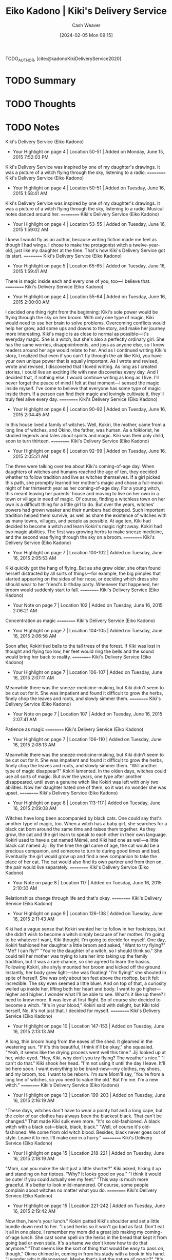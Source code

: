 :PROPERTIES:
:ROAM_REFS: [cite:@kadonoKikiDeliveryService2020]
:ID:       041d3a78-05af-4a51-aff3-88f1ae415f54
:LAST_MODIFIED: [2024-02-15 Thu 16:53]
:END:
#+title: Eiko Kadono | Kiki's Delivery Service
#+hugo_custom_front_matter: :slug "041d3a78-05af-4a51-aff3-88f1ae415f54"
#+author: Cash Weaver
#+date: [2024-02-05 Mon 09:15]
#+filetags: :hastodo:reference:

TODO_AUTHOR, [cite:@kadonoKikiDeliveryService2020]

* TODO Summary
* TODO Thoughts
* TODO Notes
﻿Kiki's Delivery Service (Eiko Kadono)
- Your Highlight on page 4 | Location 50-51 | Added on Monday, June 15, 2015 7:52:03 PM

Kiki's Delivery Service was inspired by one of my daughter's drawings. It was a picture of a witch flying through the sky, listening to a radio.
==========
﻿Kiki's Delivery Service (Eiko Kadono)
- Your Highlight on page 4 | Location 50-51 | Added on Tuesday, June 16, 2015 1:58:41 AM

Kiki's Delivery Service was inspired by one of my daughter's drawings. It was a picture of a witch flying through the sky, listening to a radio. Musical notes danced around her.
==========
﻿Kiki's Delivery Service (Eiko Kadono)
- Your Highlight on page 4 | Location 53-55 | Added on Tuesday, June 16, 2015 1:59:02 AM

I knew I would fly as an author, because writing fiction made me feel as though I had wings. I chose to make the protagonist witch a twelve-year-old, just like my daughter at the time. That's how Kiki's Delivery Service got its start.
==========
﻿Kiki's Delivery Service (Eiko Kadono)
- Your Highlight on page 5 | Location 65-65 | Added on Tuesday, June 16, 2015 1:59:41 AM

There is magic inside each and every one of you, too—I believe that.
==========
﻿Kiki's Delivery Service (Eiko Kadono)
- Your Highlight on page 4 | Location 55-64 | Added on Tuesday, June 16, 2015 2:00:00 AM

I decided one thing right from the beginning: Kiki's sole power would be flying through the sky on her broom. With only one type of magic, Kiki would need to use her brain to solve problems. Overcoming conflicts would help her grow, add some ups and downs to the story, and make her journey more interesting. Kiki's magic is as close to normal as possible—it's everyday magic. She is a witch, but she's also a perfectly ordinary girl. She has the same worries, disappointments, and joys as anyone else, so I knew readers around her age would relate to her. And as I continued writing Kiki's story, I realized that even if you can't fly through the air like Kiki, you have your own unique power that is equally important. As I wrote and revised, wrote and revised, I discovered that I loved writing. As long as I created stories, I could live an exciting life with new discoveries every day. And I decided that, if nothing else, I would continue writing as long as I live. I'll never forget the peace of mind I felt at that moment—I sensed the magic inside myself. I've come to believe that everyone has some type of magic inside them. If a person can find their magic and lovingly cultivate it, they'll truly feel alive every day.
==========
﻿Kiki's Delivery Service (Eiko Kadono)
- Your Highlight on page 6 | Location 90-92 | Added on Tuesday, June 16, 2015 2:04:45 AM

In this house lived a family of witches. Well, Kokiri, the mother, came from a long line of witches, and Okino, the father, was human. As a folklorist, he studied legends and tales about spirits and magic. Kiki was their only child, soon to turn thirteen.
==========
﻿Kiki's Delivery Service (Eiko Kadono)
- Your Highlight on page 6 | Location 92-99 | Added on Tuesday, June 16, 2015 2:05:21 AM

The three were talking over tea about Kiki's coming-of-age day. When daughters of witches and humans reached the age of ten, they decided whether to follow tradition and live as witches themselves. If a girl picked this path, she promptly learned her mother's magic and chose a full-moon night of her thirteenth year as her coming-of-age day. For a young witch, this meant leaving her parents' house and moving to live on her own in a town or village in need of magic. Of course, finding a witchless town on her own is a difficult thing for a little girl to do. But over the years, witches' powers had grown weaker and their numbers had dropped. Such important tradition helped them survive, as well as share the existence of witches with as many towns, villages, and people as possible. At age ten, Kiki had decided to become a witch and learn Kokiri's magic right away. Kokiri had two magic abilities. The first was growing herbs to make sneeze medicine, and the second was flying through the sky on a broom.
==========
﻿Kiki's Delivery Service (Eiko Kadono)
- Your Highlight on page 7 | Location 100-102 | Added on Tuesday, June 16, 2015 2:05:53 AM

Kiki quickly got the hang of flying. But as she grew older, she often found herself distracted by all sorts of things—for example, the big pimples that started appearing on the sides of her nose, or deciding which dress she should wear to her friend's birthday party. Whenever that happened, her broom would suddenly start to fall.
==========
﻿Kiki's Delivery Service (Eiko Kadono)
- Your Note on page 7 | Location 102 | Added on Tuesday, June 16, 2015 2:06:21 AM

Concentration as magic
==========
﻿Kiki's Delivery Service (Eiko Kadono)
- Your Highlight on page 7 | Location 104-105 | Added on Tuesday, June 16, 2015 2:06:56 AM

Soon after, Kokiri tied bells to the tall trees of the forest. If Kiki was lost in thought and flying too low, her feet would ring the bells and the sound would bring her back to reality.
==========
﻿Kiki's Delivery Service (Eiko Kadono)
- Your Highlight on page 7 | Location 106-107 | Added on Tuesday, June 16, 2015 2:07:11 AM

Meanwhile there was the sneeze-medicine-making, but Kiki didn't seem to be cut out for it. She was impatient and found it difficult to grow the herbs, finely chop the leaves and roots, and slowly simmer them.
==========
﻿Kiki's Delivery Service (Eiko Kadono)
- Your Note on page 7 | Location 107 | Added on Tuesday, June 16, 2015 2:07:41 AM

Patience as magic
==========
﻿Kiki's Delivery Service (Eiko Kadono)
- Your Highlight on page 7 | Location 106-110 | Added on Tuesday, June 16, 2015 2:08:13 AM

Meanwhile there was the sneeze-medicine-making, but Kiki didn't seem to be cut out for it. She was impatient and found it difficult to grow the herbs, finely chop the leaves and roots, and slowly simmer them. "Will another type of magic disappear?" Kokiri lamented. In the olden days, witches could use all sorts of magic. But over the years, one type after another disappeared, until even a genuine witch like Kokiri was left with only two abilities. Now her daughter hated one of them, so it was no wonder she was upset.
==========
﻿Kiki's Delivery Service (Eiko Kadono)
- Your Highlight on page 8 | Location 113-117 | Added on Tuesday, June 16, 2015 2:09:08 AM

Witches have long been accompanied by black cats. One could say that's another type of magic, too. When a witch has a baby girl, she searches for a black cat born around the same time and raises them together. As they grow, the cat and the girl learn to speak to each other in their own language. Kokiri used to have a cat named Mémé, and Kiki had one as well—a little black cat named Jiji. By the time the girl came of age, the cat would be a precious companion, and someone to turn to during good times and bad. Eventually the girl would grow up and find a new companion to take the place of her cat. The cat would also find its own partner and from then on, the pair would live separately.
==========
﻿Kiki's Delivery Service (Eiko Kadono)
- Your Note on page 8 | Location 117 | Added on Tuesday, June 16, 2015 2:10:33 AM

Relationships change through life and that's okay.
==========
﻿Kiki's Delivery Service (Eiko Kadono)
- Your Highlight on page 9 | Location 126-138 | Added on Tuesday, June 16, 2015 2:11:43 AM

Kiki had a vague sense that Kokiri wanted her to follow in her footsteps, but she didn't wish to become a witch simply because of her mother. I'm going to be whatever I want, Kiki thought. I'm going to decide for myself. One day, Kokiri fashioned her daughter a little broom and asked, "Want to try flying?" "Me? I can fly?" "You're the daughter of a witch, so I should think so." She could tell her mother was trying to lure her into taking up the family tradition, but it was a rare chance, so she agreed to learn the basics. Following Kokiri, she shyly mounted her broom and kicked off the ground. Instantly, her body grew light—she was floating! "I'm flying!" she shouted in spite of herself. She was only about ten feet above the rooftop, but it felt incredible. The sky even seemed a little bluer. And on top of that, a curiosity welled up inside her, lifting both her heart and body. I want to go higher—higher and higher. I wonder what I'll be able to see. What's it like up there? I need to know more. It was love at first flight. So of course she decided to become a witch. "It's in your blood," Kokiri said with delight, but Kiki told herself, No, it's not just that. I decided for myself.
==========
﻿Kiki's Delivery Service (Eiko Kadono)
- Your Highlight on page 10 | Location 147-153 | Added on Tuesday, June 16, 2015 2:13:13 AM

A long, thin broom hung from the eaves of the shed. It gleamed in the westering sun. "If it's this beautiful, I think it'll be okay," she squealed. "Yeah, it seems like the drying process went well this time." Jiji looked up at her, wide-eyed. "Hey, Kiki, why don't you try flying? The weather's nice." "I can't do that." Kiki shook her head. "I'm not using it until the day I leave. It'll be here soon. I want everything to be brand-new—my clothes, my shoes, and my broom, too. I want to be reborn. I'm sure Mom'll say, 'You're from a long line of witches, so you need to value the old.' But I'm me. I'm a new witch."
==========
﻿Kiki's Delivery Service (Eiko Kadono)
- Your Highlight on page 13 | Location 199-203 | Added on Tuesday, June 16, 2015 2:16:19 AM

"These days, witches don't have to wear a pointy hat and a long cape, but the color of our clothes has always been the blackest black. That can't be changed." That made Kiki sulk even more. "It's so old-fashioned. A black witch with a black cat—black, black, black." "Well, of course it's old-fashioned. We come from old witch blood. Besides, black never goes out of style. Leave it to me. I'll make one in a hurry."
==========
﻿Kiki's Delivery Service (Eiko Kadono)
- Your Highlight on page 15 | Location 218-221 | Added on Tuesday, June 16, 2015 2:18:19 AM

"Mom, can you make the skirt just a little shorter?" Kiki asked, hiking it up and standing on her tiptoes. "Why? It looks good on you." "I think it would be cuter if you could actually see my feet." "This way is much more graceful. It's better to look mild-mannered. Of course, some people complain about witches no matter what you do.
==========
﻿Kiki's Delivery Service (Eiko Kadono)
- Your Highlight on page 15 | Location 221-242 | Added on Tuesday, June 16, 2015 2:19:42 AM

Now then, here's your lunch." Kokiri patted Kiki's shoulder and set a little bundle down next to her. "I used herbs so it won't go bad as fast. Don't eat it all in one place. I remember my mom did a great job making my coming-of-age lunch. She cast some spell on the herbs in the bread that kept it from going bad or even stale. It's a shame we don't know how to do that anymore." "That seems like the sort of thing that would be easy to pass on, though," Okino chimed in, coming in from his study with a book in his hand. "I wonder why it disappeared. Maybe that's just the nature of magic?" "It's strange that I'm a witch and even I don't know. Some say it's because there's no such thing as a completely dark night or perfect silence anymore—if there's a light on or if there's even a tiny noise, we get distracted and can't get our magic to work." "Certainly compared to ancient times, it's gotten a lot brighter," Okino said. "Nowadays there's always a light on somewhere." "Yes, the world sure has changed." Kokiri nodded, but Kiki, looking in the mirror, had a different idea. "Hmm, you think that's why?" Kiki turned around with a dissatisfied frown. "I don't think it's the world's fault that magic has disappeared. Maybe people hold themselves back too much. Mom, aren't you always saying that witches must be quiet and modest? I hate the idea of living my life constantly worrying about what people will say—I'm going to do whatever I want!" "Oh! That's quite a declaration." Okino's eyes widened dramatically. "Listen, Kiki," Kokiri said. "In the past, it wasn't just us witches—all sorts of people had mysterious powers. But most regular people connected these gifts to bad things in their heads. They believed our powers would bring terrible luck." "That could be true." Okino nodded thoughtfully. "It was! You always heard about how witches made mold grow in fresh milk, but that was simply a way to make a special kind of cheese. And now look, today everyone eats that same cheese." As she spoke, Kokiri looked at Kiki with concern. "Witches were able to survive in that sort of world because we forged a give-and-take relationship with everyone else. Sometimes we hold back, but we also help each other out however we can. I think it was a good thing. Because of this, there are even people like your dad who research witches and fairies to gain a better understanding of us." "Was that a compliment? What an honor." Okino jokily bowed.
==========
﻿Kiki's Delivery Service (Eiko Kadono)
- Your Highlight on page 17 | Location 253-254 | Added on Tuesday, June 16, 2015 2:20:45 AM

Big cities are often full of busy people who don't have time to care about anyone else.
==========
﻿Kiki's Delivery Service (Eiko Kadono)
- Your Highlight on page 17 | Location 255-260 | Added on Tuesday, June 16, 2015 2:21:12 AM

"I know, Mom. I'll be fine. Don't worry." Kiki nodded repeatedly, then turned to Okino. "Hey, Dad, do you remember when you used to hold me up high? You would put your hands under my arms and lift me up and down. Could you do it one more time?" She looked down quickly, a little embarrassed. "Sure!" Okino replied with extra pep. He put his hands under her arms and tried to lift her. "Phew! You're heavy. When did you get so big? Let me try one more time." He staggered a bit but managed to raise her. "I—I'm up! But—ha-ha-ha—it tickles!" Kiki squirmed and laughed.
==========
﻿Kiki's Delivery Service (Eiko Kadono)
- Your Highlight on page 19 | Location 278-280 | Added on Tuesday, June 16, 2015 2:22:46 AM

Once the broom was hovering, she turned around. "Take care, Mom," she said to Kokiri from a few feet above. If she flew any closer, she knew they would both end up crying.
==========
﻿Kiki's Delivery Service (Eiko Kadono)
- Your Highlight on page 19 | Location 282-284 | Added on Tuesday, June 16, 2015 2:23:20 AM

After one final "Goodbye!" she rocketed into the air. Gradually, everyone's waving hands below grew harder to see, and all the lights of the town twinkled like a starry night turned upside down. The full moon hung in the sky, watching over Kiki. Eventually even the lights of the town faded, and all she could see below were mountains shaped like the dark backs of animals.
==========
﻿Kiki's Delivery Service (Eiko Kadono)
- Your Highlight on page 22 | Location 333-334 | Added on Tuesday, June 16, 2015 2:27:12 AM

But if you don't fly every now and then, you start to forget you're a witch, and even who you are at all—can't have that.
==========
﻿Kiki's Delivery Service (Eiko Kadono)
- Your Highlight on page 22 | Location 336-337 | Added on Tuesday, June 16, 2015 2:27:29 AM

"Wow, you're going to see a cow?" "The trick to working as a witch is to take every job.
==========
﻿Kiki's Delivery Service (Eiko Kadono)
- Your Highlight on page 24 | Location 367-369 | Added on Tuesday, June 16, 2015 2:29:46 AM

"You seem awfully excited," Jiji said. "But there could be a witch already living here, like that other town before." "Well, we won't know until we land and ask."
==========
﻿Kiki's Delivery Service (Eiko Kadono)
- Your Highlight on page 24 | Location 367-389 | Added on Tuesday, June 16, 2015 2:31:30 AM

"You seem awfully excited," Jiji said. "But there could be a witch already living here, like that other town before." "Well, we won't know until we land and ask." Kiki sharply angled her broomstick down and landed lightly on one of the town's roads. On the ground, the streets were bustling with afternoon shoppers. When Kiki jumped onto the cobblestones with a thud, everyone was startled. Some people seemed scared and fled, while others hid behind someone else. Soon Kiki was surrounded by a wall of people. She hurriedly took the broom out from between her legs, placed Jiji on her shoulder, and put on a cheerful smile. "Um, I'm Kiki, and I'm a witch—" "Oho, a witch, huh?" one older woman said. "You're a rare breed these days." The woman adjusted the glasses on her nose and stared. "So there's no witch in this town? Phew! Well, as I was saying, I'm Kiki the witch, and this is my black cat, Jiji. I'll make myself at home," she said as she looked around at everyone and then curtsied more carefully than usual. "Make yourself at home? You mean here, in the town of Koriko?" a man chimed in. "Who made that decision?" a woman exclaimed. "Was it that new mayor?" At this point, everyone was exchanging glances with the people next to them and chatting among themselves. "Is there anything good about having a witch around?" "Isn't it kind of strange to go flying about the sky in this day and age?" "They say there used to be one here long ago, but we've been fine without one all this time." "Mommy, witches use magic, right? Seems cool!" "They do outrageous things! You'll get scared!" "Do you have some wicked plot?" As Kiki listened to all the comments, which couldn't really be called kind, her chest tightened. Even so, she tried to be confident. Smile, smile, she thought. She needed to come up with a reply. "I'd love to live in this town. It's pretty, and I like the clock tower," Kiki complimented them. "Well, it's great that you've taken a liking to the town, but…" "But we don't want any trouble." "Whatever floats your boat." Once everyone was satisfied, having had their say, they scattered every which way and disappeared back into the town.
==========
﻿Kiki's Delivery Service (Eiko Kadono)
- Your Highlight on page 26 | Location 392-398 | Added on Tuesday, June 16, 2015 2:32:27 AM

The people from Kiki's hometown were happy to live near a witch. They valued her family, and even said kind things like Witches are like oil for your gears and Having a witch around brings life to the town. Every day someone was stopping by offering something tasty, saying, I just had a little extra! And naturally, Kiki and her family gave back. They shared Kokiri's sneeze medicine, taught the townspeople the names of traditional herbs, played cat's cradle with elderly folks who lived alone, delivered lost and forgotten items by broom—it was a give-and-take lifestyle, just as Kokiri said. That was how it had been ever since Kiki was born, so this whatever floats your boat attitude was strange. After all, Kiki was new to town and she had just come of age—how was she supposed to "float her boat"?
==========
﻿Kiki's Delivery Service (Eiko Kadono)
- Your Highlight on page 30 | Location 448-450 | Added on Tuesday, June 16, 2015 2:35:36 AM

"Wonderful!" Kiki shouted. Then she took the map and the pacifier, mounted her broom, kicked off the ground, and climbed into the sky. "You really are a witch, huh?" Kiki heard Osono's surprised voice at her back as she flew away.
==========
﻿Kiki's Delivery Service (Eiko Kadono)
- Your Highlight on page 32 | Location 482-484 | Added on Tuesday, June 16, 2015 2:38:25 AM

The flour house, which was right next to the bakery, really was a flour storehouse, and it seemed completely coated in the white powder. After Kiki and Jiji relaxed and ate some of their food, they crawled into bed, exhausted. "I might be a white cat by tomorrow." Jiji looked himself over and sneezed.
==========
﻿Kiki's Delivery Service (Eiko Kadono)
- Your Highlight on page 32 | Location 487-490 | Added on Tuesday, June 16, 2015 2:38:30 AM

"Hey, Kiki, should we look for a different town tomorrow?" Jiji asked. "I think I'm going to stay here a little longer. I wasn't welcomed exactly as I hoped, but the baker likes me, right? There might be another person who does, too, don't you think?" "Well, yeah. There might even be three." As quickly as Jiji answered, he was soon snoring the even breaths of sleep.
==========
﻿Kiki's Delivery Service (Eiko Kadono)
- Your Highlight on page 33 | Location 496-497 | Added on Tuesday, June 16, 2015 2:39:13 AM

The unending clamor of the city and the sight of the busy-looking people hurrying past her window scared her. Everything in this town seemed to operate in a mechanical way.
==========
﻿Kiki's Delivery Service (Eiko Kadono)
- Your Highlight on page 34 | Location 517-518 | Added on Tuesday, June 16, 2015 2:40:33 AM

will—witches don't need much. You can see how simple my clothes are, and I don't eat a lot. My plan is to just accept that if I don't have something, I probably don't need it."
==========
﻿Kiki's Delivery Service (Eiko Kadono)
- Your Highlight on page 36 | Location 546-548 | Added on Tuesday, June 16, 2015 2:43:04 AM

"It makes me so sad," she told Jiji. "Why do they assume witches will do something wicked?" "Because they don't know better," he replied with a mature air. "It's nothing you can fix."
==========
﻿Kiki's Delivery Service (Eiko Kadono)
- Your Highlight on page 36 | Location 549-549 | Added on Tuesday, June 16, 2015 2:43:12 AM

humans are so quick to decide that anything they don't understand is evil.
==========
* Bibliography
#+print_bibliography:
* TODO [#2] Flashcards :noexport:
